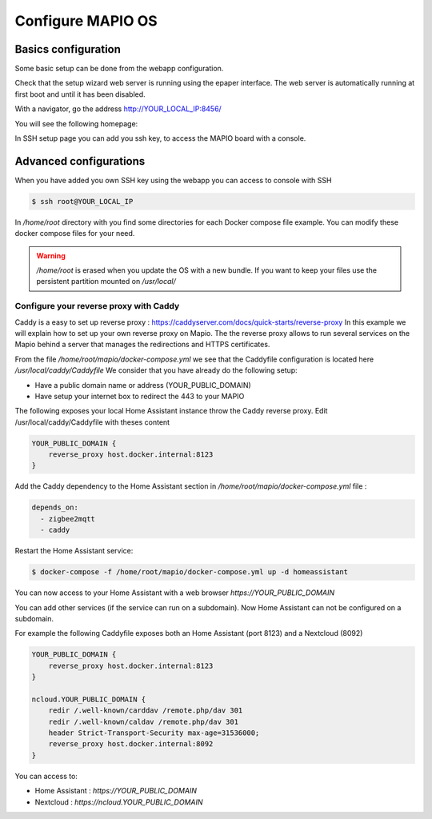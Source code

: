Configure MAPIO OS
===================

Basics configuration
---------------------

Some basic setup can be done from the webapp configuration.

Check that the setup wizard web server is running using the epaper interface.
The web server is automatically running at first boot and until it has been disabled.

With a navigator, go the address 
http://YOUR_LOCAL_IP:8456/

You will see the following homepage:

.. image:: ../images/webapp_home.png
   :width: 600

In SSH setup page you can add you ssh key, to access the MAPIO board with a console.

Advanced configurations
------------------------

When you have added you own SSH key using the webapp you can access to console with SSH

.. code-block:: console

    $ ssh root@YOUR_LOCAL_IP


In */home/root* directory with you find some directories for each Docker compose file example.
You can modify these docker compose files for your need.

.. warning::
    */home/root* is erased when you update the OS with a new bundle. If you want to keep your files use the persistent partition mounted on */usr/local/*

Configure your reverse proxy with Caddy
^^^^^^^^^^^^^^^^^^^^^^^^^^^^^^^^^^^^^^^^

Caddy is a easy to set up reverse proxy : https://caddyserver.com/docs/quick-starts/reverse-proxy
In this example we will explain how to set up your own reverse proxy on Mapio.
The the reverse proxy allows to run several services on the Mapio behind a server that manages the redirections and HTTPS certificates.

From the file */home/root/mapio/docker-compose.yml* we see that the Caddyfile configuration is located here */usr/local/caddy/Caddyfile*
We consider that you have already do the following setup:

* Have a public domain name or address (YOUR_PUBLIC_DOMAIN)
* Have setup your internet box to redirect the 443 to your MAPIO

The following exposes your local Home Assistant instance throw the Caddy reverse proxy.
Edit /usr/local/caddy/Caddyfile with theses content

.. code-block:: console

    YOUR_PUBLIC_DOMAIN {
        reverse_proxy host.docker.internal:8123
    }

Add the Caddy dependency to the Home Assistant section in */home/root/mapio/docker-compose.yml* file : 

.. code-block:: console

    depends_on:
      - zigbee2mqtt
      - caddy

Restart the Home Assistant service:

.. code-block:: console

    $ docker-compose -f /home/root/mapio/docker-compose.yml up -d homeassistant


You can now access to your Home Assistant with a web browser *https://YOUR_PUBLIC_DOMAIN*

You can add other services (if the service can run on a subdomain). Now Home Assistant can not be configured on a subdomain.

For example the following Caddyfile exposes both an Home Assistant (port 8123) and a Nextcloud (8092)

.. code-block:: console

    YOUR_PUBLIC_DOMAIN {
        reverse_proxy host.docker.internal:8123
    }

    ncloud.YOUR_PUBLIC_DOMAIN {
        redir /.well-known/carddav /remote.php/dav 301
        redir /.well-known/caldav /remote.php/dav 301
        header Strict-Transport-Security max-age=31536000;
        reverse_proxy host.docker.internal:8092
    }

You can access to:

* Home Assistant : *https://YOUR_PUBLIC_DOMAIN*
* Nextcloud : *https://ncloud.YOUR_PUBLIC_DOMAIN*
